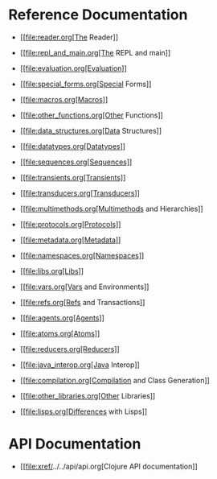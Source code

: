 * Reference Documentation
  :PROPERTIES:
  :CUSTOM_ID: _reference_documentation
  :END:

-  [[file:reader.org[The Reader]]

-  [[file:repl_and_main.org[The REPL and main]]

-  [[file:evaluation.org[Evaluation]]

-  [[file:special_forms.org[Special Forms]]

-  [[file:macros.org[Macros]]

-  [[file:other_functions.org[Other Functions]]

-  [[file:data_structures.org[Data Structures]]

-  [[file:datatypes.org[Datatypes]]

-  [[file:sequences.org[Sequences]]

-  [[file:transients.org[Transients]]

-  [[file:transducers.org[Transducers]]

-  [[file:multimethods.org[Multimethods and Hierarchies]]

-  [[file:protocols.org[Protocols]]

-  [[file:metadata.org[Metadata]]

-  [[file:namespaces.org[Namespaces]]

-  [[file:libs.org[Libs]]

-  [[file:vars.org[Vars and Environments]]

-  [[file:refs.org[Refs and Transactions]]

-  [[file:agents.org[Agents]]

-  [[file:atoms.org[Atoms]]

-  [[file:reducers.org[Reducers]]

-  [[file:java_interop.org[Java Interop]]

-  [[file:compilation.org[Compilation and Class Generation]]

-  [[file:other_libraries.org[Other Libraries]]

-  [[file:lisps.org[Differences with Lisps]]

* API Documentation
  :PROPERTIES:
  :CUSTOM_ID: _api_documentation
  :END:

-  [[file:xref/../../api/api.org[Clojure API documentation]]


